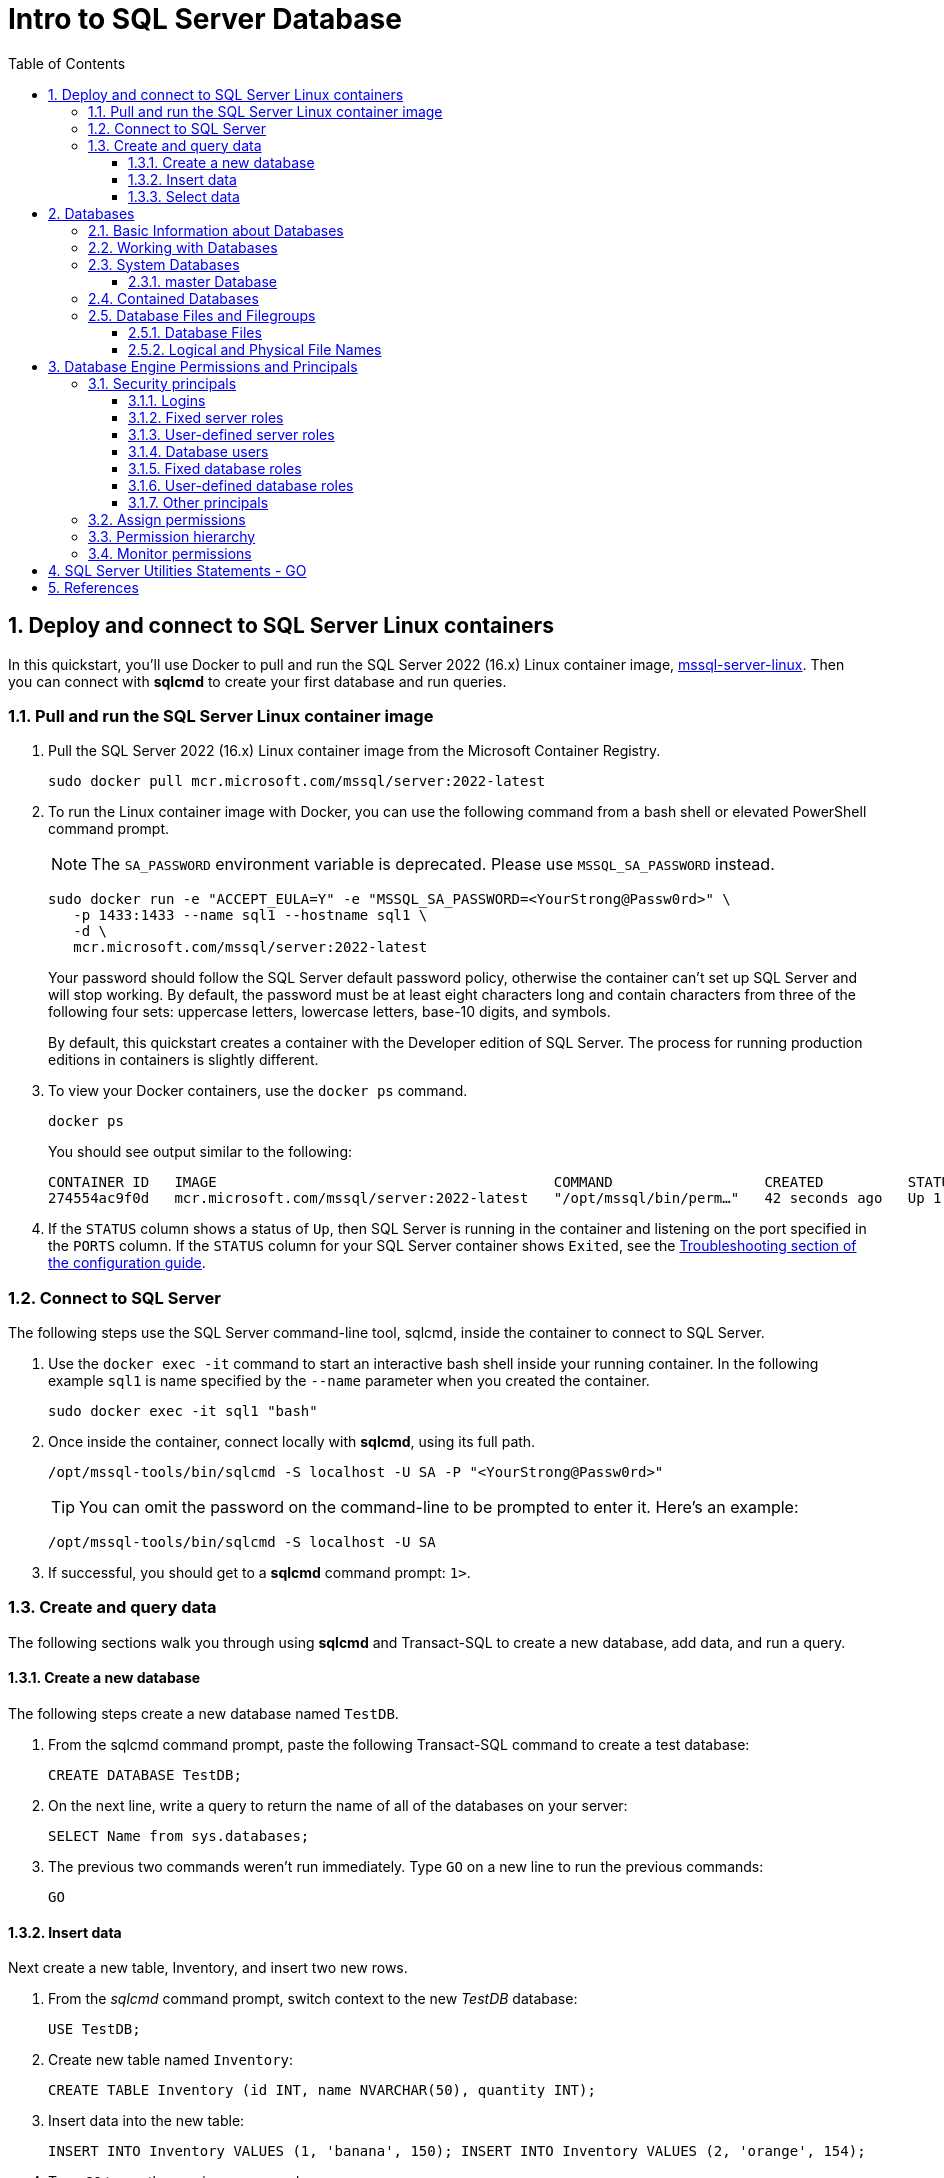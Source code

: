 = Intro to SQL Server Database
:page-layout: post
:page-categories: ['database']
:page-tags: ['database', 'sqlserver']
:page-date: 2023-04-06 10:14:18 +0800
:page-revdate: 2023-04-06 10:14:18 +0800
:toc:
:toclevels: 4
:sectnums:
:sectnumlevels: 4

== Deploy and connect to SQL Server Linux containers

:docker-hub-microsoft-mssql-server: https://hub.docker.com/_/microsoft-mssql-server
:sqldb-troubleshooting: https://learn.microsoft.com/en-us/sql/linux/sql-server-linux-docker-container-troubleshooting?view=sql-server-ver16

In this quickstart, you'll use Docker to pull and run the SQL Server 2022 (16.x) Linux container image, {docker-hub-microsoft-mssql-server}[mssql-server-linux]. Then you can connect with *sqlcmd* to create your first database and run queries.

=== Pull and run the SQL Server Linux container image

. Pull the SQL Server 2022 (16.x) Linux container image from the Microsoft Container Registry.
+
[source,bash]
----
sudo docker pull mcr.microsoft.com/mssql/server:2022-latest
----

. To run the Linux container image with Docker, you can use the following command from a bash shell or elevated PowerShell command prompt.
+
NOTE: The `SA_PASSWORD` environment variable is deprecated. Please use `MSSQL_SA_PASSWORD` instead.
+
[source,shell]
----
sudo docker run -e "ACCEPT_EULA=Y" -e "MSSQL_SA_PASSWORD=<YourStrong@Passw0rd>" \
   -p 1433:1433 --name sql1 --hostname sql1 \
   -d \
   mcr.microsoft.com/mssql/server:2022-latest
----
+
Your password should follow the SQL Server default password policy, otherwise the container can't set up SQL Server and will stop working. By default, the password must be at least eight characters long and contain characters from three of the following four sets: uppercase letters, lowercase letters, base-10 digits, and symbols. 
+
By default, this quickstart creates a container with the Developer edition of SQL Server. The process for running production editions in containers is slightly different.
+

. To view your Docker containers, use the `docker ps` command.
+
[source,shell]
----
docker ps
----
+
You should see output similar to the following:
+
[source,console]
----
CONTAINER ID   IMAGE                                        COMMAND                  CREATED          STATUS        PORTS                                       NAMES
274554ac9f0d   mcr.microsoft.com/mssql/server:2022-latest   "/opt/mssql/bin/perm…"   42 seconds ago   Up 1 second   0.0.0.0:1433->1433/tcp, :::1433->1433/tcp   sql1
----

. If the `STATUS` column shows a status of `Up`, then SQL Server is running in the container and listening on the port specified in the `PORTS` column. If the `STATUS` column for your SQL Server container shows `Exited`, see the {sqldb-troubleshooting}[Troubleshooting section of the configuration guide]. 

=== Connect to SQL Server

The following steps use the SQL Server command-line tool, sqlcmd, inside the container to connect to SQL Server.

. Use the `docker exec -it` command to start an interactive bash shell inside your running container. In the following example `sql1` is name specified by the `--name` parameter when you created the container.
+
[source,shell]
----
sudo docker exec -it sql1 "bash"
----

. Once inside the container, connect locally with *sqlcmd*, using its full path.
+
[source,shell]
----
/opt/mssql-tools/bin/sqlcmd -S localhost -U SA -P "<YourStrong@Passw0rd>"
----
+
TIP: You can omit the password on the command-line to be prompted to enter it. Here's an example:
+
[source,shell]
----
/opt/mssql-tools/bin/sqlcmd -S localhost -U SA
----

. If successful, you should get to a *sqlcmd* command prompt: `1>`.

=== Create and query data

The following sections walk you through using *sqlcmd* and Transact-SQL to create a new database, add data, and run a query.

==== Create a new database

The following steps create a new database named `TestDB`.

. From the sqlcmd command prompt, paste the following Transact-SQL command to create a test database:
+
[source,sql]
----
CREATE DATABASE TestDB;
----

. On the next line, write a query to return the name of all of the databases on your server:
+
[source,sql]
----
SELECT Name from sys.databases;
----

. The previous two commands weren't run immediately. Type `GO` on a new line to run the previous commands:
+
[source,sql]
----
GO
----

==== Insert data

Next create a new table, Inventory, and insert two new rows.

. From the _sqlcmd_ command prompt, switch context to the new _TestDB_ database:
+
[source,sql]
----
USE TestDB;
----

. Create new table named `Inventory`:
+
[source,sql]
----
CREATE TABLE Inventory (id INT, name NVARCHAR(50), quantity INT);
----

. Insert data into the new table:
+
[source,sql]
----
INSERT INTO Inventory VALUES (1, 'banana', 150); INSERT INTO Inventory VALUES (2, 'orange', 154);
----

. Type `GO` to run the previous commands:
+
[source,sql]
----
GO
----

==== Select data

Now, run a query to return data from the `Inventory` table.

. From the _sqlcmd_ command prompt, enter a query that returns rows from the `Inventory` table where the quantity is greater than 152:
+
[source,sql]
----
SELECT * FROM Inventory WHERE quantity > 152;
----

. Run the command:
+
[source,sql]
----
GO
----

. Exit the sqlcmd command prompt
+
To end your sqlcmd session, type `QUIT`:
+
[source,sql]
----
QUIT
----

. To exit the interactive command-prompt in your container, type `exit`. Your container continues to run after you exit the interactive bash shell.

== Databases

A _database_ in _SQL Server_ is made up of a collection of _tables_ that stores a specific set of structured data. A tableontains a collection of _rows_, also referred to as _records_ or _tuples_, and _columns_, also referred to as _attributes_. Each column in the table is designed to store a certain type of information, for example, dates, names, dollar amounts, and numbers.

=== Basic Information about Databases

:sqldb-tables: https://learn.microsoft.com/en-us/sql/relational-databases/tables/tables?view=sql-server-ver16
:sqldb-files-filegroups: https://learn.microsoft.com/en-us/sql/relational-databases/databases/database-files-and-filegroups?view=sql-server-ver16
:sqldb-tsql: https://learn.microsoft.com/en-us/sql/t-sql/language-reference?view=sql-server-ver16
:sqldb-authn: https://learn.microsoft.com/en-us/sql/relational-databases/security/authentication-access/principals-database-engine?view=sql-server-ver16
:ssms: https://learn.microsoft.com/en-us/sql/ssms/sql-server-management-studio-ssms?view=sql-server-ver16

A computer can have one or more than one instance of _SQL Server_ installed. Each instance of SQL Server can contain one or many _databases_. Within a database, there are one or many object ownership groups called _schemas_. Within each schema there are database objects such as _tables_, _views_, and _stored procedures_. Some objects such as certificates and asymmetric keys are contained within the database, but are not contained within a schema. For more information about creating tables, see {sqldb-tables}[Tables].

SQL Server databases are stored in the file system in _files_. Files can be grouped into _filegroups_. For more information about files and filegroups, see {sqldb-file-filegroups}[Database Files and Filegroups].

When people gain access to an instance of SQL Server they are identified as a _login_. When people gain access to a database they are identified as a _database user_. A database user can be based on a login. If _contained databases_ are enabled, a database user can be created that is not based on a login. For more information about users, see `CREATE USER` ({sqldb-tsql}[Transact-SQL]).

A user that has access to a database can be given _permission_ to access the objects in the database. Though permissions can be granted to _individual users_, we recommend creating _database roles_, adding the database users to the roles, and then grant access permission to the roles. Granting permissions to roles instead of users makes it easier to keep permissions consistent and understandable as the number of users grow and continually change. For more information about roles permissions, see `CREATE ROLE` ({sqldb-tsql}[Transact-SQL]) and {sqldb-authn}[Principals (Database Engine)].

=== Working with Databases

Most people who work with databases use the _SQL Server Management Studio_ tool. The Management Studio tool has a graphical user interface for creating databases and the objects in the databases. Management Studio also has a query editor for interacting with databases by writing Transact-SQL statements. Management Studio can be installed from the SQL Server installation disk, or downloaded from MSDN. For more information about SQL Server Management Studio tool, see {ssms}[SQL Server Management Studio (SSMS)].

=== System Databases

SQL Server includes the following system databases.

:master-database: https://learn.microsoft.com/en-us/sql/relational-databases/databases/master-database?view=sql-server-ver16
:msdb-database: https://learn.microsoft.com/en-us/sql/relational-databases/databases/msdb-database?view=sql-server-ver16
:model-database: https://learn.microsoft.com/en-us/sql/relational-databases/databases/model-database?view=sql-server-ver16
:resource-database: https://learn.microsoft.com/en-us/sql/relational-databases/databases/resource-database?view=sql-server-ver16
:tempdb-database: https://learn.microsoft.com/en-us/sql/relational-databases/databases/tempdb-database?view=sql-server-ver16

[%header,cols="1,5"]
|===
|System database
|Description

|{master-database}[master Database]
|Records all the system-level information for an instance of SQL Server.

|{msdb-database}[msdb Database]
|Is used by SQL Server Agent for scheduling alerts and jobs.

|{model-database}[model Database]
|Is used as the template for all databases created on the instance of SQL Server. Modifications made to the model database, such as database size, collation, recovery model, and other database options, are applied to any databases created afterward.

|{resource-database}[Resource Database]
|Is a read-only database that contains system objects that are included with SQL Server. System objects are physically persisted in the Resource database, but they logically appear in the sys schema of every database.

|{tempdb-database}[tempdb Database]
|Is a workspace for holding temporary objects or intermediate result sets.
|===

NOTE: For Azure SQL Database single databases and elastic pools, only _master_ Database and _tempdb_ Database apply.

==== master Database

The _master database_ records all the system-level information for a SQL Server system. This includes instance-wide metadata such as logon accounts, endpoints, linked servers, and system configuration settings.

In SQL Server, system objects are no longer stored in the _master_ database; instead, they are stored in the _Resource database_.

Also, _master_ is the database that records the existence of all other databases and the location of those database files and records the initialization information for SQL Server. Therefore, SQL Server cannot start if the master database is unavailable.

=== Contained Databases

A _contained database_ is a database that is isolated from other databases and from the instance of SQL Server that hosts the database. SQL Server helps user to isolate their database from the instance in 4 ways.

* Much of the metadata that describes a database is maintained in the database. (In addition to, or instead of, maintaining metadata in the master database.)

* All metadata are defined using the same collation.

* User authentication can be performed by the database, reducing the databases dependency on the logins of the instance of SQL Server.

* The SQL Server environment (DMV's, XEvents, etc.) reports and can act upon containment information.


=== Database Files and Filegroups

At a minimum, every SQL Server database has two operating system files: a _data file_ and a _log file_. Data files contain data and objects such as tables, indexes, stored procedures, and views. Log files contain the information that is required to recover all transactions in the database. Data files can be grouped together in filegroups for allocation and administration purposes.

==== Database Files

SQL Server databases have three types of files, as shown in the following table.

[%header,cols="1,5"]
|===
|File
|Description

|Primary
|Contains startup information for the database and points to the other files in the database. Every database has one primary data file. The recommended file name extension for primary data files is _.mdf_.

|Secondary
|Optional user-defined data files. Data can be spread across multiple disks by putting each file on a different disk drive. The recommended file name extension for secondary data files is _.ndf_.

|Transaction Log
|The log holds information used to recover the database. There must be at least one log file for each database. The recommended file name extension for transaction logs is _.ldf_.
|===

For example, a simple database named *Sales* has one primary file that contains all data and objects and a log file that contains the transaction log information. A more complex database named *Orders* can be created that includes one primary file and five secondary files. The data and objects within the database spread across all six files, and the four log files contain the transaction log information.

By default, the data and transaction logs are put on the same drive and path to handle single-disk systems. This choice may not be optimal for production environments. We recommend that you _put data and log files on separate disks_.

==== Logical and Physical File Names

:sqldb-file-locations: https://learn.microsoft.com/en-us/sql/sql-server/install/file-locations-for-default-and-named-instances-of-sql-server?view=sql-server-ver16

SQL Server files have two file name types:

*logical_file_name*: The _logical_file_name_ is the name used to refer to the physical file in all Transact-SQL statements. The logical file name must comply with the rules for SQL Server identifiers and must be unique among logical file names in the database.

*os_file_name*: The _os_file_name_ is the name of the physical file including the directory path. It must follow the rules for the operating system file names.

When multiple instances of SQL Server are running on a single computer, each instance receives a different default directory to hold the files for the databases created in the instance. For more information, see {sqldb-file-locations}[File Locations for Default and Named Instances of SQL Server].

== Database Engine Permissions and Principals

_Permissions_ in the Database Engine are managed at the _server level_ through logins and server roles, and at the _database level_ through database users and database roles.

The model for SQL Database exposes the same system within each database, but the server level permissions aren't available. This article reviews some basic security concepts and then describes a typical implementation of the permissions.

=== Security principals

_Security principal_ is the official name of the identities that use SQL Server and that can be assigned permission to take actions. They are usually people or groups of people, but can be other entities that pretend to be people.

The security principals can be created and managed using the Transact-SQL listed, or by using SQL Server Management Studio.

==== Logins

:choose-an-authentication-mode: https://learn.microsoft.com/en-us/sql/relational-databases/security/choose-an-authentication-mode?view=sql-server-ver16

_Logins_ are individual user accounts for logging on to the SQL Server Database Engine. SQL Server and SQL Database support logins based on _Windows authentication_ and logins based on _SQL Server authentication_.

For information about the two types of logins, see {choose-an-authentication-mode}[Choose an Authentication Mode].

==== Fixed server roles

:alter-server-role-transact-sql: https://learn.microsoft.com/en-us/sql/t-sql/statements/alter-server-role-transact-sql?view=sql-server-ver16

In SQL Server, _fixed server roles_ are a set of pre-configured roles that provide convenient group of server-level permissions. Logins can be added to the roles using the `ALTER SERVER ROLE ... ADD MEMBER` statement.

For more information, see {alter-server-role-transact-sql}[ALTER SERVER ROLE (Transact-SQL)].

SQL Database doesn't support the fixed server roles, but has two roles in the `master` database (`dbmanager` and `loginmanager`) that act like server roles.

==== User-defined server roles

In SQL Server, you can create your own server roles and assign server-level permissions to them. Logins can be added to the server roles using the `ALTER SERVER ROLE ... ADD MEMBER` statement.

For more information, see {alter-server-role-transact-sql}[ALTER SERVER ROLE (Transact-SQL)].

SQL Database doesn't support the user-defined server roles.

==== Database users

:contained-database-users-making-your-database-portable: https://learn.microsoft.com/en-us/sql/relational-databases/security/contained-database-users-making-your-database-portable?view=sql-server-ver16
:create-user-transact-sql: https://learn.microsoft.com/en-us/sql/t-sql/statements/create-user-transact-sql?view=sql-server-ver16

Logins are granted access to a database by creating a _database user_ in a database and mapping that database user to sign in. Typically the database user name is the same as the login name, though it doesn't have to be the same.

Each database user maps to a single login. A login can be mapped to only one user in a database, but can be mapped as a database user in several different databases.

Database users can also be created that don't have a corresponding login. These users are called _contained database users_. Microsoft encourages the use of contained database users because it makes it easier to move your database to a different server. Like a login, a contained database user can use either Windows authentication or SQL Server authentication. For more information, see {contained-database-users-making-your-database-portable}[Contained Database Users - Making Your Database Portable].

There are 12 types of users with slight differences in how they authenticate, and who they represent. To see a list of users, see {create-user-transact-sql}[CREATE USER (Transact-SQL)].

==== Fixed database roles

:alter-role-transact-sql: https://learn.microsoft.com/en-us/sql/t-sql/statements/alter-role-transact-sql?view=sql-server-ver16

_Fixed database roles_ are a set of pre-configured roles that provide convenient group of database-level permissions. Database users and user-defined database roles can be added to the fixed database roles using the `ALTER ROLE ... ADD MEMBER` statement.

For more information, see {alter-role-transact-sql}[ALTER ROLE (Transact-SQL)].

==== User-defined database roles

Users with the `CREATE ROLE` permission can create new _user-defined database roles_ to represent groups of users with common permissions. Typically permissions are granted or denied to the entire role, simplifying permissions management and monitoring. Database users can be added to the database roles by using the `ALTER ROLE ... ADD MEMBER` statement.

For more information, see {alter-role-transact-sql}[ALTER ROLE (Transact-SQL)].

==== Other principals

:create-a-database-user: https://learn.microsoft.com/en-us/sql/relational-databases/security/authentication-access/create-a-database-user?view=sql-server-ver16

Additional security principals not discussed here include application roles, and logins and users based on certificates or asymmetric keys.

For a graphic showing the relationships between Windows users, Windows groups, logins, and database users, see {create-a-database-user}[Create a Database User].

=== Assign permissions

:permissions-database-engine: https://learn.microsoft.com/en-us/sql/relational-databases/security/permissions-database-engine?view=sql-server-ver16

Most permission statements have the format:

[source,sql]
----
AUTHORIZATION PERMISSION ON SECURABLE::NAME TO PRINCIPAL;
----

* `AUTHORIZATION` must be `GRANT`, `REVOKE` or `DENY`.

* The `PERMISSION` establishes what action is allowed or prohibited. The exact number of permissions differs between SQL Server and SQL Database. The permissions are listed in the article {permissions-database-engine}[Permissions (Database Engine)] and in the chart referenced below.

* `ON SECURABLE::NAME` is the type of securable (server, server object, database, or database object) and its name. Some permissions don't require `ON SECURABLE::NAME` because it is unambiguous or inappropriate in the context. For example, the `CREATE TABLE` permission doesn't require the `ON SECURABLE::NAME` clause (`GRANT CREATE TABLE TO Mary`; allows Mary to create tables).

* `PRINCIPAL` is the security principal (login, user, or role) which receives or loses the permission. Grant permissions to roles whenever possible.

The following example grant statement, grants the `UPDATE` permission on the `Parts` table or view that is contained in the `Production` schema to the role named `PartsTeam`:

[source,sql]
----
GRANT UPDATE ON OBJECT::Production.Parts TO PartsTeam;
----

The following example grant statement grants the UPDATE permission on the Production schema, and by extension on any table or view contained within this schema to the role named ProductionTeam, which is a more effective and salable approach to assigning permissions than on individual object-level:
SQL

[source,sql]
----
GRANT UPDATE ON SCHEMA::Production TO ProductionTeam;
----

Permissions are granted to security principals (logins, users, and roles) by using the `GRANT` statement. Permissions are explicitly denied by using the `DENY` command. A previously granted or denied permission is removed by using the `REVOKE` statement. Permissions are cumulative, with the user receiving all the permissions granted to the user, login, and any group memberships; however any permission denial overrides all grants.

[TIP]
====
A common mistake is to attempt to remove a `GRANT` by using `DENY` instead of `REVOKE`. This can cause problems when a user receives permissions from multiple sources; which is quite common. The following example demonstrates the principal.
====

The Sales group receives `SELECT` permissions on the OrderStatus table through the statement `GRANT SELECT ON OBJECT::OrderStatus TO Sales;`. User Jae is a member of the Sales role. Jae has also been granted `SELECT` permission to the `OrderStatus` table under their own user name through the statement `GRANT SELECT ON OBJECT::OrderStatus TO Jae`;. Presume the administer wishes to remove the `GRANT` to the Sales role.

* If the administrator correctly executes `REVOKE SELECT ON OBJECT::OrderStatus TO Sales`;, then Jae will retain `SELECT` access to the OrderStatus table through their individual `GRANT` statement.

* If the administrator incorrectly executes `DENY SELECT ON OBJECT::OrderStatus TO Sales;` then Jae, as a member of the Sales role, will be denied the `SELECT` permission because the `DENY` to Sales overrides their individual `GRANT`.

:permissions-or-securables-page: https://learn.microsoft.com/en-us/sql/relational-databases/security/permissions-or-securables-page?view=sql-server-ver16

[NOTE]
====
Permissions can be configured using Management Studio. Find the securable in Object Explorer, right-click the securable, and then select *Properties*. Select the *Permissions* page.

For help on using the permission page, see {permissions-or-securables-page}[Permissions or Securables Page].
====

=== Permission hierarchy

Permissions have a parent/child hierarchy. That is, if you grant _SELECT_ permission on a database, that permission includes _SELECT_ permission on all (child) schemas in the database. If you grant _SELECT_ permission on a schema, it includes _SELECT_ permission on all the (child) tables and views in the schema. The permissions are transitive; that is, if you grant _SELECT_ permission on a database, it includes _SELECT_ permission on all (child) schemas, and all (grandchild) tables and views.

Permissions also have covering permissions. The _CONTROL_ permission on an object, normally gives you all other permissions on the object.

Because both the parent/child hierarchy and the covering hierarchy can act on the same permission, the permission system can get complicated. For example, let's take a table (Region), in a schema (Customers), in a database (SalesDB).

* `CONTROL` permission on table Region includes all the other permissions on the table Region, including `ALTER`, `SELECT`, `INSERT`, `UPDATE`, `DELETE`, and some other permissions.

* `SELECT` on the Customers schema that owns the Region table includes the `SELECT` permission on the Region table.

So `SELECT` permission on the Region table can be achieved through any of these six statements:

[source,sql]
----
GRANT SELECT ON OBJECT::Region TO Jae;

GRANT CONTROL ON OBJECT::Region TO Jae;

GRANT SELECT ON SCHEMA::Customers TO Jae;

GRANT CONTROL ON SCHEMA::Customers TO Jae;

GRANT SELECT ON DATABASE::SalesDB TO Jae;

GRANT CONTROL ON DATABASE::SalesDB TO Jae;
----

=== Monitor permissions

:security-catalog-views-transact-sql: https://learn.microsoft.com/en-us/sql/relational-databases/system-catalog-views/security-catalog-views-transact-sql?view=sql-server-ver16

The following views return security information.

* The logins and user-defined server roles on a server can be examined by using the `sys.server_principals` view. This view isn't available in SQL Database.

* The users and user-defined roles in a database can be examined by using the `sys.database_principals` view.

* The permissions granted to logins and user-defined fixed server roles can be examined by using the `sys.server_permissions` view. This view isn't available in SQL Database.

* The permissions granted to users and user-defined fixed database roles can be examined by using the `sys.database_permissions` view.

* Database role membership can be examined by using the `sys.database_role_members` view.

* Server role membership can be examined by using the `sys.server_role_members` view. This view isn't available in SQL Database.

* For additional security related views, see {security-catalog-views-transact-sql}[Security Catalog Views (Transact-SQL)].

== SQL Server Utilities Statements - GO

SQL Server provides commands that are not Transact-SQL statements, but are recognized by the *sqlcmd* and *osql* utilities and SQL Server Management Studio Code Editor. These commands can be used to facilitate the readability and execution of batches and scripts.

`GO` signals the end of a batch of Transact-SQL statements to the SQL Server utilities.

*Syntax*

[source,sql]
----
GO [count]  
----

*Arguments*

_count_

Is a positive integer. The batch preceding GO will execute the specified number of times.

*Remarks*

`GO` is not a Transact-SQL statement; it is a command recognized by the *sqlcmd* and *osql* utilities and SQL Server Management Studio Code editor.

SQL Server utilities interpret `GO` as a signal that they should send the current batch of Transact-SQL statements to an instance of SQL Server. The current batch of statements is composed of all statements entered since the last `GO`, or since the start of the ad hoc session or script if this is the first `GO`.

A Transact-SQL statement cannot occupy the same line as a `GO` command. However, the line can contain comments.

Users must follow the rules for batches. For example, any execution of a stored procedure after the first statement in a batch must include the `EXECUTE` keyword. The scope of local (user-defined) variables is limited to a batch, and cannot be referenced after a `GO` command.

[source,sql]
----
USE AdventureWorks2012;  
GO  
DECLARE @MyMsg VARCHAR(50)  
SELECT @MyMsg = 'Hello, World.'  
GO -- @MyMsg is not valid after this GO ends the batch.  
  
-- Yields an error because @MyMsg not declared in this batch.  
PRINT @MyMsg  
GO
  
SELECT @@VERSION;  
-- Yields an error: Must be EXEC sp_who if not first statement in   
-- batch.  
sp_who  
GO  
----

SQL Server applications can send multiple Transact-SQL statements to an instance of SQL Server for execution as a batch. The statements in the batch are then compiled into a single _execution plan_. Programmers executing ad hoc statements in the SQL Server utilities, or building scripts of Transact-SQL statements to run through the SQL Server utilities, use `GO` to signal the end of a batch.

Applications based on the ODBC or OLE DB APIs receive a syntax error if they try to execute a `GO` command. The SQL Server utilities never send a `GO` command to the server.

Do not use a semicolon as a statement terminator after `GO`.

[source,sql]
----
-- Yields an error because ; is not permitted after GO  
SELECT @@VERSION;  
GO; 
----

== References

* https://learn.microsoft.com/en-us/sql/linux/sql-server-linux-docker-container-deployment?view=sql-server-ver16&pivots=cs1-bash
* https://learn.microsoft.com/en-us/sql/linux/quickstart-install-connect-docker?view=sql-server-ver16&preserve-view=true&pivots=cs1-bash
* https://learn.microsoft.com/en-us/sql/relational-databases/databases/databases?view=sql-server-ver16
* https://learn.microsoft.com/en-us/sql/relational-databases/databases/contained-databases?view=sql-server-ver16
* https://learn.microsoft.com/en-us/sql/sql-server/install/file-locations-for-default-and-named-instances-of-sql-server?view=sql-server-ver16
* https://learn.microsoft.com/en-us/sql/relational-databases/security/authentication-access/getting-started-with-database-engine-permissions?view=sql-server-ver16
* https://learn.microsoft.com/en-us/sql/relational-databases/security/authentication-access/principals-database-engine?view=sql-server-ver16
* https://learn.microsoft.com/en-us/sql/t-sql/language-elements/sql-server-utilities-statements-go?view=sql-server-ver16
* https://learn.microsoft.com/en-us/sql/t-sql/tutorial-writing-transact-sql-statements?view=sql-server-ver16
* https://learn.microsoft.com/en-us/sql/t-sql/language-elements/transact-sql-syntax-conventions-transact-sql?view=sql-server-ver16
